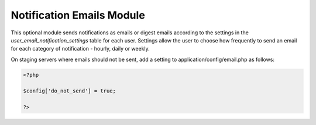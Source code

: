 Notification Emails Module
--------------------------

This optional module sends notifications as emails or digest emails according to the
settings in the `user_email_notification_settings` table for each user. Settings allow
the user to choose how frequently to send an email for each category of notification -
hourly, daily or weekly.

On staging servers where emails should not be sent, add a setting to
application/config/email.php as follows:

.. code-block:: php

  <?php

  $config['do_not_send'] = true;

  ?>